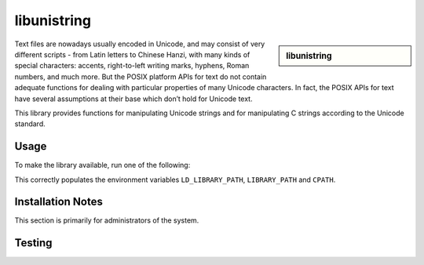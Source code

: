 libunistring
============

.. sidebar:: libunistring
    
    .. tabs::
     .. group-tab:: Stanage
        :Versions: 0.9.10, 1.0
        :Documentation:  http://www.gnu.org/software/libunistring/

     .. group-tab:: Bessemer
        :Versions: None installed on bessemer
        :Documentation:  http://www.gnu.org/software/libunistring/

     .. group-tab:: Sharc
        :Versions: 0.9.7, 0.9.10, 1.1
        :Documentation:  http://www.gnu.org/software/libunistring/


Text files are nowadays usually encoded in Unicode, and may consist of very
different scripts - from Latin letters to Chinese Hanzi, with many kinds of
special characters: accents, right-to-left writing marks, hyphens, Roman
numbers, and much more. But the POSIX platform APIs for text do not contain
adequate functions for dealing with particular properties of many Unicode
characters. In fact, the POSIX APIs for text have several assumptions at their
base which don’t hold for Unicode text.

This library provides functions for manipulating Unicode strings and for
manipulating C strings according to the Unicode standard.

Usage
-----
To make the library available, run one of the following: 

.. tabs:: 

   .. group-tab:: Stanage

    .. code-block:: console
         
      module load libunistring/0.9.10-foss-2019b
      module load libunistring/0.9.10-GCCcore-10.3.0                     
      module load libunistring/1.0-GCCcore-11.3.0  

   .. group-tab:: Bessemer

    .. code-block:: console  
                              
      Currently not installed in bessemer.

   .. group-tab:: Sharc

    .. code-block:: console

      module load libs/libunistring/0.9.7/gcc-4.9.4
      module load libs/libunistring/0.9.10/gcc-8.2-cmake-3.17.1

This correctly populates the environment variables ``LD_LIBRARY_PATH``, ``LIBRARY_PATH`` and ``CPATH``.

Installation Notes
------------------
This section is primarily for administrators of the system.

.. tabs::

   .. group-tab:: Stanage
      
        GnuMP was installed using Easybuild 4.7.0, build details can be found in $EBROOTGMP/easybuild with the module loaded.

   .. group-tab:: Bessemer
    
        Currently not installed in live.

   .. group-tab:: Sharc
    

        **Version 0.9.10**

        This build was installed as a dependency of `boost_sharc` (build using the same C++ standard library); Boost in turn was installed as a dependency of Caffe.

        #. Download, configure, build, test and install using :download:`this script </sharc/software/install_scripts/libs/libunistring/0.9.10/gcc-8.2-cmake-3.17.1/install_script.sge>`
        #. Check the console output of the install process to check that no tests have errored/failed.
        #. Install :download:`this modulefile </sharc/software/modulefiles/libs/libunistring/0.9.10/gcc-8.2-cmake-3.17.1>` as ``/usr/local/modulefiles/libs/libunistring/0.9.10/gcc-8.2-cmake-3.17.1``


        **Version 0.9.7**

        This build was installed as a dependency of `boost_sharc` (build using the same C++ standard library); Boost in turn was installed as a dependency of Caffe.

        #. Download, configure, build, test and install using :download:`this script </sharc/software/install_scripts/libs/libunistring/0.9.7/gcc-4.9.4/install.sh>`
        #. Check the console output of the install process to check that no tests have errored/failed: ``TOTAL: 499 / PASS: 489 / SKIP: 10``
        #. Install :download:`this modulefile </sharc/software/modulefiles/libs/libunistring/0.9.7/gcc-4.9.4>` as ``/usr/local/modulefiles/libs/libunistring/0.9.7/gcc-4.9.4``


Testing
-------

.. tabs::

   .. group-tab:: Stanage

        Test done through importing the headers to a c file and compiling

        .. code-block:: c++
            
            #include <unistr.h>
            #include <unictype.h>
            #include <uninorm.h>
            #include <unicase.h>
            #include<stdio.h>
            int main(void)
            {
                printf("The libunistring libraries exist ");
                return(0);
            }


